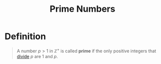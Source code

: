 :PROPERTIES:
:ID:       b405884b-d7f8-4931-a546-9a942f7c23f9
:END:
#+title: Prime Numbers
#+filetags: fundamentals

* Definition
#+begin_quote
A number \(p > 1\) in \(\mathbb{Z}^+\) is called *prime* if the only positive integers that [[id:8eace0e2-6a16-422e-a332-713fc01d4ea8][divide]] \(p\) are \(1\) and \(p\).
#+end_quote
